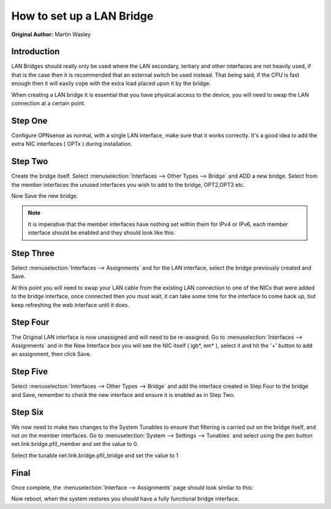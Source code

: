**How to set up a LAN Bridge**
==============================

**Original Author:** Martin Wasley

**Introduction**
-----------------
LAN Bridges should really only be used where the LAN secondary, tertiary and other interfaces
are not heavily used, if that is the case then it is recommended that an external switch
be used instead. That being said, if the CPU is fast enough then it will easily cope with
the extra load placed upon it by the bridge.

When creating a LAN bridge it is essential that you have physical access to the device,
you will need to swap the LAN  connection at a certain point.

**Step One**
-----------------
Configure OPNsense as normal, with a single LAN interface, make sure that it works correctly.
It's a good idea to add the extra NIC interfaces ( OPTx ) during installation.

**Step Two**
-----------------
Create the bridge itself. Select :menuselection:`Interfaces --> Other Types --> Bridge` and ADD a new bridge. Select
from the member interfaces the unused interfaces you wish to add to the bridge, OPT2,OPT3 etc.
    
.. image:: images/lan_bridge_1.png
	:width: 100%

Now Save the new bridge.

.. Note::
    It is imperative that the member interfaces have nothing set within them for IPv4 or IPv6,
    each member interface should be enabled and they should look like this:
    
.. image:: images/lan_bridge_2.png
	:width: 100%

**Step Three**
-----------------
Select :menuselection:`Interfaces --> Assignments` and for the LAN interface, select the bridge previously created
and Save.

.. image:: images/lan_bridge_3.png
	:width: 100%

At this point you will need to swap your LAN cable from the existing LAN connection to one of
the NICs that were added to the bridge interface, once connected then you must wait, it can take some
time for the interface to come back up, but keep refreshing the web interface until it does.

**Step Four**
-----------------
The Original LAN interface is now unassigned and will need to be re-assigned. Go to
:menuselection:`Interfaces --> Assignments` and in the New Interface box you will see the NIC itself ( igb*, em* ),
select it and hit the '+' button to add an assignment, then click Save.

.. image:: images/lan_bridge_5.png
	:width: 100%

**Step Five**
-----------------
Select :menuselection:`Interfaces --> Other Types --> Bridge` and add the interface created in Step Four to the bridge
and Save, remember to check the new interface and ensure it is enabled as in Step Two.

.. image:: images/lan_bridge_4.png
	:width: 100%

**Step Six**
-----------------    
We now need to make two changes to the System Tunables to ensure that filtering is carried
out on the bridge itself, and not on the member interfaces. Go to :menuselection:`System --> Settings --> Tunables`
and select using the pen button net.link.bridge.pfil_member and set the value to 0.

.. image:: images/lan_bridge_6.png
	:width: 100%

Select the tunable net.link.bridge.pfil_bridge and set the value to 1

.. image:: images/lan_bridge_7.png
	:width: 100%

**Final**
-----------------    
Once complete, the :menuselection:`Interface --> Assignments` page should look similar to this:

.. image:: images/lan_bridge_8.png
	:width: 100%


Now reboot, when the system restores you should have a fully functional bridge interface.